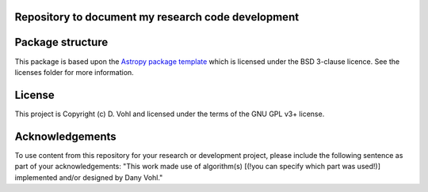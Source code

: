 Repository to document my research code development
----------------------------------------------------

.. image:: http://img.shields.io/badge/powered%20by-AstroPy-orange.svg?style=flat
    :target: http://www.astropy.org
    :alt: Powered by Astropy Badge


Package structure
-----------------

This package is based upon
the `Astropy package template <https://github.com/astropy/package-template>`_
which is licensed under the BSD 3-clause licence. See the licenses folder for
more information. 

License
-------

This project is Copyright (c) D. Vohl and licensed under
the terms of the GNU GPL v3+ license.

Acknowledgements
----------------
To use content from this repository for your research or development project, please include the following sentence as part of your acknowledgements: "This work made use of algorithm(s) [(!you can specify which part was used!)] implemented and/or designed by Dany Vohl."

